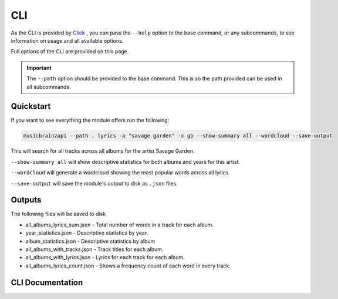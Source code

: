 ***
CLI
***

As the CLI is provided by `Click`_ , you can pass the ``--help`` option to the base command, or any subcommands, to see information on usage and all available options.

.. _Click: https://click.palletsprojects.com/en/7.x/

Full options of the CLI are provided on this page.

.. important:: The ``--path`` option should be provided to the base command. This is so the path provided can be used in all subcommands.


Quickstart
==========

If you want to see everything the module offers run the following:

.. code-block:: bash

    musicbrainzapi --path . lyrics -a "savage garden" -c gb --show-summary all --wordcloud --save-output

This will search for all tracks across all albums for the artist Savage Garden. 

``--show-summary all`` will show descriptive statistics for both albums and years for this artist.

``--wordcloud`` will generate a wordcloud showing the most popular words across all lyrics.

``--save-output`` will save the module's output to disk as ``.json`` files.

Outputs
=======

The following files will be saved to disk 

- all_albums_lyrics_sum.json - Total number of words in a track for each album.
- year_statistics.json - Descriptive statistics by year.
- album_statistics.json - Descriptive statistics by album
- all_albums_with_tracks.json - Track titles for each album.
- all_albums_with_lyrics.json - Lyrics for each track for each album.
- all_albums_lyrics_count.json - Shows a frequency count of each word in every track.

CLI Documentation
=================

.. click:: musicbrainzapi.cli.cli:cli
  :prog: musicbrainzapi
  :show-nested:
